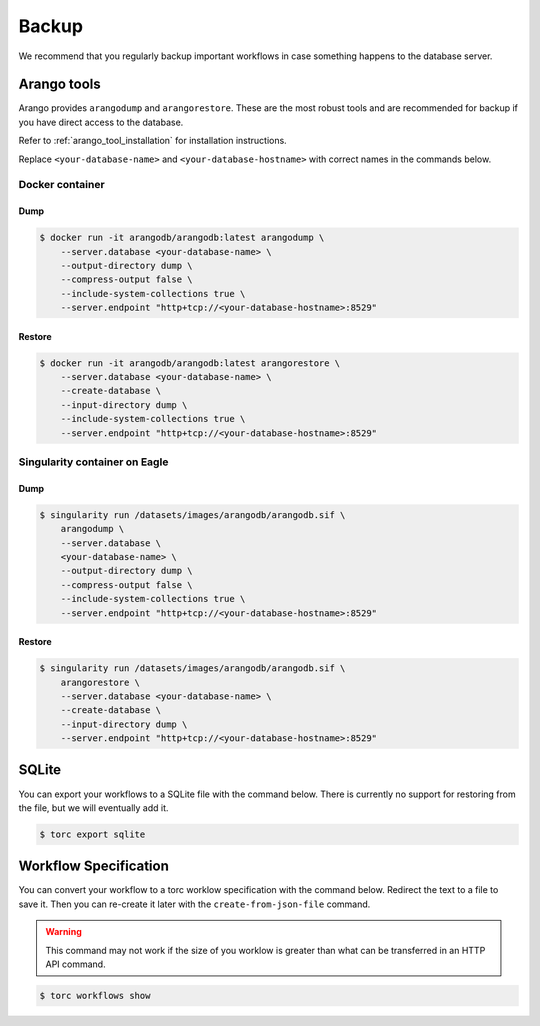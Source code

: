######
Backup
######
We recommend that you regularly backup important workflows in case something happens to the
database server.

Arango tools
============
Arango provides ``arangodump`` and ``arangorestore``. These are the most robust tools and are
recommended for backup if you have direct access to the database.

Refer to :ref:`arango_tool_installation` for installation instructions.

Replace ``<your-database-name>`` and ``<your-database-hostname>`` with correct names in the
commands below.

Docker container
----------------
Dump
~~~~
.. code-block:: console

    $ docker run -it arangodb/arangodb:latest arangodump \
        --server.database <your-database-name> \
        --output-directory dump \
        --compress-output false \
        --include-system-collections true \
        --server.endpoint "http+tcp://<your-database-hostname>:8529"

Restore
~~~~~~~
.. code-block:: console

    $ docker run -it arangodb/arangodb:latest arangorestore \
        --server.database <your-database-name> \
        --create-database \
        --input-directory dump \
        --include-system-collections true \
        --server.endpoint "http+tcp://<your-database-hostname>:8529"

Singularity container on Eagle
------------------------------
Dump
~~~~
.. code-block:: console

    $ singularity run /datasets/images/arangodb/arangodb.sif \
        arangodump \
        --server.database \
        <your-database-name> \
        --output-directory dump \
        --compress-output false \
        --include-system-collections true \
        --server.endpoint "http+tcp://<your-database-hostname>:8529"

Restore
~~~~~~~
.. code-block:: console

    $ singularity run /datasets/images/arangodb/arangodb.sif \
        arangorestore \
        --server.database <your-database-name> \
        --create-database \
        --input-directory dump \
        --server.endpoint "http+tcp://<your-database-hostname>:8529"

SQLite
======
You can export your workflows to a SQLite file with the command below. There is currently no
support for restoring from the file, but we will eventually add it.

.. code-block:: console

    $ torc export sqlite

Workflow Specification
======================
You can convert your workflow to a torc worklow specification with the command below. Redirect the
text to a file to save it. Then you can re-create it later with the ``create-from-json-file``
command.

.. warning:: This command may not work if the size of you worklow is greater than what can be
   transferred in an HTTP API command.

.. code-block:: console

    $ torc workflows show
